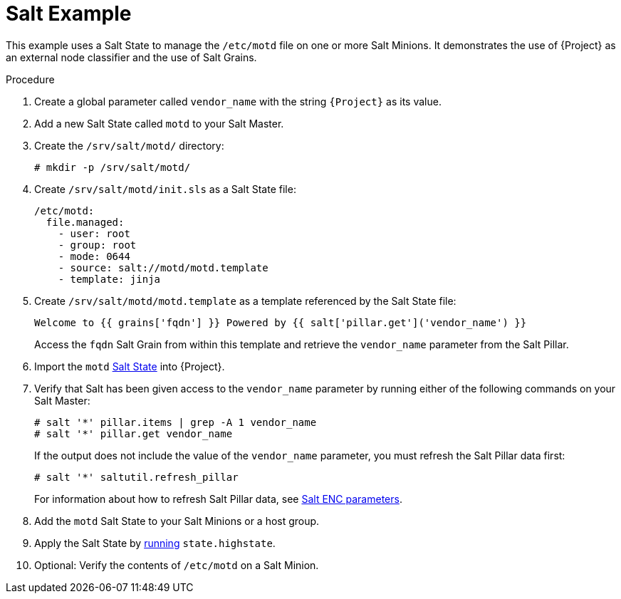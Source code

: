 [id="salt_guide_salt_example_{context}"]
= Salt Example

This example uses a Salt State to manage the `/etc/motd` file on one or more Salt Minions.
It demonstrates the use of {Project} as an external node classifier and the use of Salt Grains.

.Procedure
. Create a global parameter called `vendor_name` with the string `{Project}` as its value.
. Add a new Salt State called `motd` to your Salt Master.
. Create the `/srv/salt/motd/` directory:
+
[options="nowrap" subs="attributes"]
----
# mkdir -p /srv/salt/motd/
----
. Create `/srv/salt/motd/init.sls` as a Salt State file:
+
[options="nowrap" subs="attributes"]
----
/etc/motd:
  file.managed:
    - user: root
    - group: root
    - mode: 0644
    - source: salt://motd/motd.template
    - template: jinja
----
. Create `/srv/salt/motd/motd.template` as a template referenced by the Salt State file:
+
[options="nowrap" subs="attributes"]
----
Welcome to {{ grains['fqdn'] }} Powered by {{ salt['pillar.get']('vendor_name') }}
----
+
Access the `fqdn` Salt Grain from within this template and retrieve the `vendor_name` parameter from the Salt Pillar.
. Import the `motd` xref:salt_guide_importing_salt_states_{context}[Salt State] into {Project}.
. Verify that Salt has been given access to the `vendor_name` parameter by running either of the following commands on your Salt Master:
+
[options="nowrap" subs="attributes"]
----
# salt '*' pillar.items | grep -A 1 vendor_name
# salt '*' pillar.get vendor_name
----
+
If the output does not include the value of the `vendor_name` parameter, you must refresh the Salt Pillar data first:
+
[options="nowrap" subs="attributes"]
----
# salt '*' saltutil.refresh_pillar
----
+
For information about how to refresh Salt Pillar data, see xref:salt_guide_viewing_enc_parameters_{context}[Salt ENC parameters].
. Add the `motd` Salt State to your Salt Minions or a host group.
. Apply the Salt State by xref:salt_guide_running_salt_{context}[running] `state.highstate`.
. Optional: Verify the contents of `/etc/motd` on a Salt Minion.
